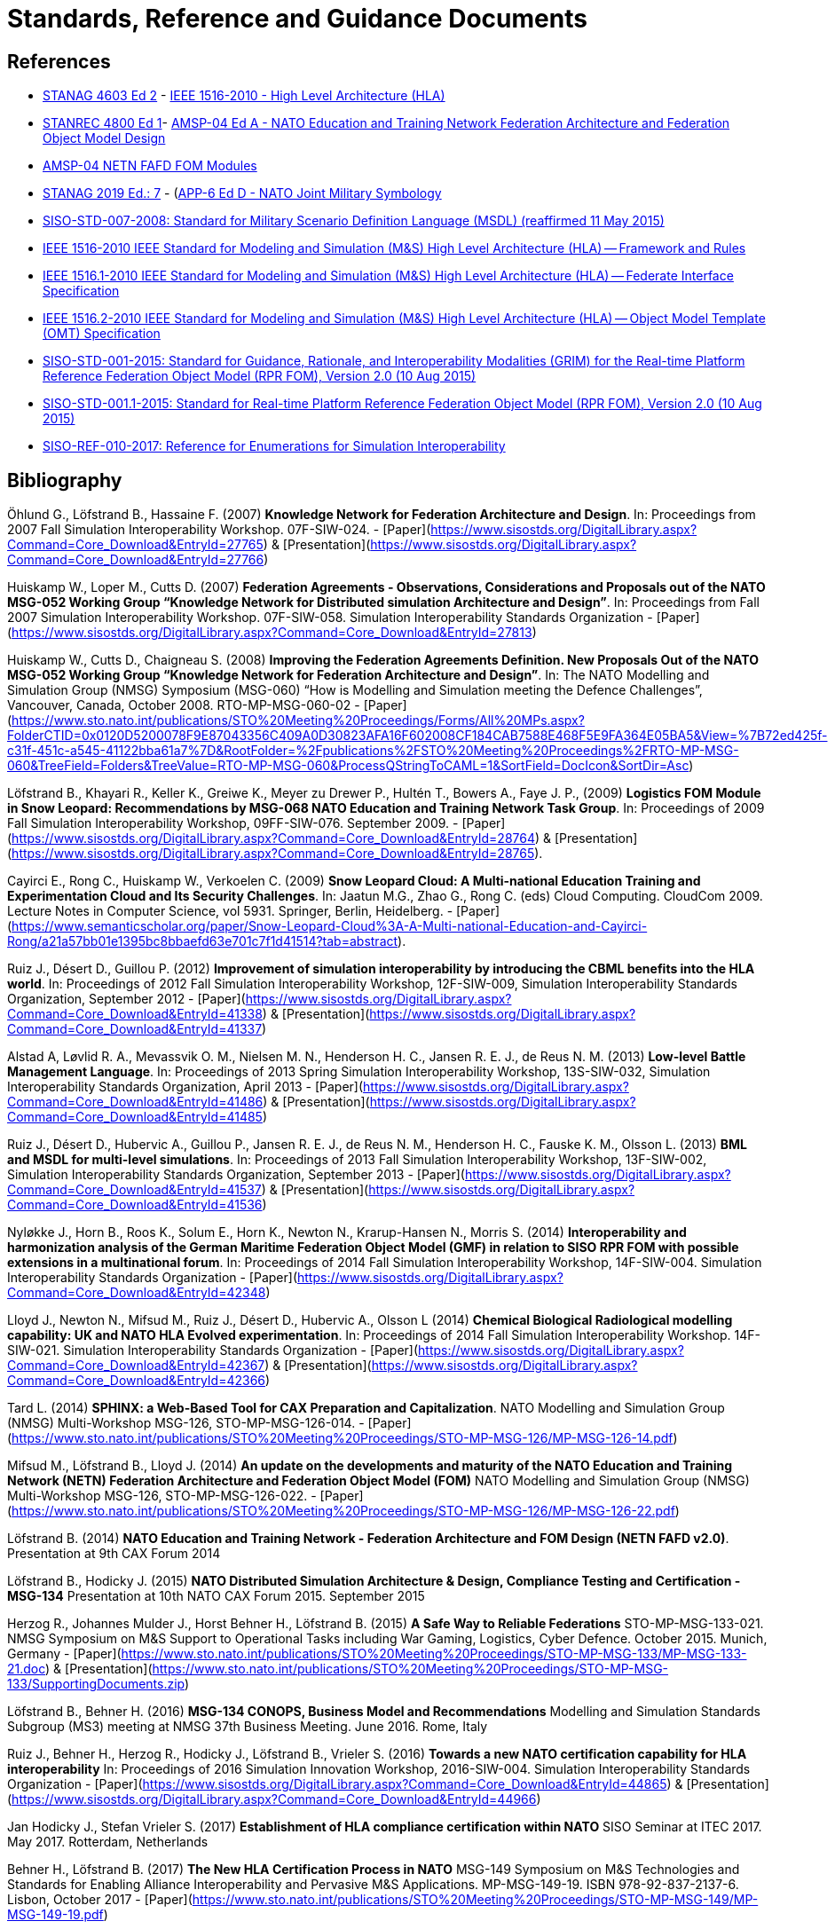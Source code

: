 = Standards, Reference and Guidance Documents

== References
 * https://nso.nato.int/nso/nsdd/stanagdetails.html?idCover=8285&LA=EN[STANAG 4603 Ed 2] - https://standards.ieee.org/findstds/standard/1516-2010.html[IEEE 1516-2010 - High Level Architecture (HLA)]
 * https://nso.nato.int/nso/nsdd/stanrecdetails.html?idCover=8834[STANREC 4800 Ed 1]- https://nso.nato.int/nso/nsdd/APdetails.html?APNo=2268&LA=EN[AMSP-04 Ed A - NATO Education and Training Network Federation Architecture and Federation Object Model Design]
 * https://www.sto.nato.int/pages/natostandards.aspx[AMSP-04 NETN FAFD FOM Modules]
 * https://nso.nato.int/nso/nsdd/stanagdetails.html?idCover=8552&LA=EN[STANAG 2019 Ed.: 7] - (https://nso.nato.int/nso/nsdd/apdetails.html?APNo=1912[APP-6 Ed D - NATO Joint Military Symbology]
 * https://www.sisostds.org/ProductsPublications/Standards/SISOStandards.aspx[SISO-STD-007-2008: Standard for Military Scenario Definition Language (MSDL) (reaffirmed 11 May 2015)]
 * https://standards.ieee.org/findstds/standard/1516-2010.html[IEEE 1516-2010 IEEE Standard for Modeling and Simulation (M&S) High Level Architecture (HLA) -- Framework and Rules]
 * https://standards.ieee.org/develop/project/1516.1.html[IEEE 1516.1-2010  IEEE Standard for Modeling and Simulation (M&S) High Level Architecture (HLA) -- Federate Interface Specification]
 * https://standards.ieee.org/develop/project/1516.2.html[IEEE 1516.2-2010  IEEE Standard for Modeling and Simulation (M&S) High Level Architecture (HLA) -- Object Model Template (OMT) Specification]
 * https://www.sisostds.org/ProductsPublications/Standards/SISOStandards.aspx[SISO-STD-001-2015: Standard for Guidance, Rationale, and Interoperability Modalities (GRIM) for the Real-time Platform Reference Federation Object Model (RPR FOM), Version 2.0 (10 Aug 2015)]
 * https://www.sisostds.org/ProductsPublications/Standards/SISOStandards.aspx[SISO-STD-001.1-2015: Standard for Real-time Platform Reference Federation Object Model (RPR FOM), Version 2.0 (10 Aug 2015) ]
 * https://www.sisostds.org/ProductsPublications/ReferenceDocuments.aspx[SISO-REF-010-2017: Reference for Enumerations for Simulation Interoperability]

== Bibliography

Öhlund G., Löfstrand B., Hassaine F. (2007) **Knowledge Network for Federation Architecture and Design**. In: Proceedings from 2007 Fall Simulation Interoperability Workshop. 07F-SIW-024. - [Paper](https://www.sisostds.org/DigitalLibrary.aspx?Command=Core_Download&EntryId=27765) & [Presentation](https://www.sisostds.org/DigitalLibrary.aspx?Command=Core_Download&EntryId=27766)

Huiskamp W., Loper M., Cutts D. (2007) **Federation Agreements - Observations, Considerations and Proposals out of the NATO MSG-052 Working Group “Knowledge Network for Distributed simulation Architecture and Design”**. In: Proceedings from Fall 2007 Simulation Interoperability Workshop. 07F-SIW-058. Simulation Interoperability Standards Organization - [Paper](https://www.sisostds.org/DigitalLibrary.aspx?Command=Core_Download&EntryId=27813)

Huiskamp W., Cutts D., Chaigneau S. (2008) **Improving the Federation Agreements Definition. New Proposals Out of the NATO MSG-052 Working Group “Knowledge Network for Federation Architecture and Design”**. In: The NATO Modelling and Simulation Group (NMSG) Symposium (MSG-060) “How is Modelling and Simulation meeting the Defence Challenges”, Vancouver, Canada, October 2008. RTO-MP-MSG-060-02 - [Paper](https://www.sto.nato.int/publications/STO%20Meeting%20Proceedings/Forms/All%20MPs.aspx?FolderCTID=0x0120D5200078F9E87043356C409A0D30823AFA16F602008CF184CAB7588E468F5E9FA364E05BA5&View=%7B72ed425f-c31f-451c-a545-41122bba61a7%7D&RootFolder=%2Fpublications%2FSTO%20Meeting%20Proceedings%2FRTO-MP-MSG-060&TreeField=Folders&TreeValue=RTO-MP-MSG-060&ProcessQStringToCAML=1&SortField=DocIcon&SortDir=Asc)

Löfstrand B., Khayari R., Keller K., Greiwe K., Meyer zu Drewer P., Hultén T., Bowers A., Faye J. P., (2009) **Logistics FOM Module in Snow Leopard: Recommendations by MSG-068 NATO Education and Training Network Task Group**. In: Proceedings of 2009 Fall Simulation Interoperability Workshop, 09FF-SIW-076. September 2009. - [Paper](https://www.sisostds.org/DigitalLibrary.aspx?Command=Core_Download&EntryId=28764) & [Presentation](https://www.sisostds.org/DigitalLibrary.aspx?Command=Core_Download&EntryId=28765).

Cayirci E., Rong C., Huiskamp W., Verkoelen C. (2009) **Snow Leopard Cloud: A Multi-national Education Training and Experimentation Cloud and Its Security Challenges**. In: Jaatun M.G., Zhao G., Rong C. (eds) Cloud Computing. CloudCom 2009. Lecture Notes in Computer Science, vol 5931. Springer, Berlin, Heidelberg. - [Paper](https://www.semanticscholar.org/paper/Snow-Leopard-Cloud%3A-A-Multi-national-Education-and-Cayirci-Rong/a21a57bb01e1395bc8bbaefd63e701c7f1d41514?tab=abstract).

Ruiz J., Désert D., Guillou P. (2012) **Improvement of simulation interoperability by introducing the CBML benefits into the HLA world**. In: Proceedings of 2012 Fall Simulation Interoperability Workshop, 12F-SIW-009, Simulation Interoperability Standards Organization, September 2012 - [Paper](https://www.sisostds.org/DigitalLibrary.aspx?Command=Core_Download&EntryId=41338)
& [Presentation](https://www.sisostds.org/DigitalLibrary.aspx?Command=Core_Download&EntryId=41337)

Alstad A, Løvlid R. A., Mevassvik O. M., Nielsen M. N., Henderson H. C., Jansen R. E. J., de Reus N. M. (2013) **Low-level Battle Management Language**. In: Proceedings of 2013 Spring Simulation Interoperability Workshop, 13S-SIW-032, Simulation Interoperability Standards Organization, April 2013 - [Paper](https://www.sisostds.org/DigitalLibrary.aspx?Command=Core_Download&EntryId=41486) & [Presentation](https://www.sisostds.org/DigitalLibrary.aspx?Command=Core_Download&EntryId=41485)

Ruiz J., Désert D., Hubervic A., Guillou P., Jansen R. E. J., de Reus N. M., Henderson H. C., Fauske K. M., Olsson L. (2013) **BML and MSDL for multi-level simulations**. In: Proceedings of 2013 Fall Simulation Interoperability Workshop, 13F-SIW-002, Simulation Interoperability Standards Organization, September 2013 - [Paper](https://www.sisostds.org/DigitalLibrary.aspx?Command=Core_Download&EntryId=41537) & [Presentation](https://www.sisostds.org/DigitalLibrary.aspx?Command=Core_Download&EntryId=41536)

Nyløkke J., Horn B., Roos K., Solum E., Horn K., Newton N., Krarup-Hansen N., Morris S. (2014) **Interoperability and harmonization analysis of the German Maritime Federation Object Model (GMF) in relation to SISO RPR FOM with possible extensions in a multinational forum**. In: Proceedings of 2014 Fall Simulation Interoperability Workshop, 14F-SIW-004. Simulation Interoperability Standards Organization - [Paper](https://www.sisostds.org/DigitalLibrary.aspx?Command=Core_Download&EntryId=42348)

Lloyd J., Newton N., Mifsud M., Ruiz J., Désert D., Hubervic A., Olsson L (2014) **Chemical Biological Radiological modelling capability: UK and NATO HLA Evolved experimentation**. In: Proceedings of 2014 Fall Simulation Interoperability Workshop. 14F-SIW-021. Simulation Interoperability Standards Organization - [Paper](https://www.sisostds.org/DigitalLibrary.aspx?Command=Core_Download&EntryId=42367) & [Presentation](https://www.sisostds.org/DigitalLibrary.aspx?Command=Core_Download&EntryId=42366)

Tard L. (2014) **SPHINX: a Web-Based Tool for CAX Preparation and Capitalization**. NATO Modelling and Simulation Group (NMSG) Multi-Workshop MSG-126, STO-MP-MSG-126-014. - [Paper](https://www.sto.nato.int/publications/STO%20Meeting%20Proceedings/STO-MP-MSG-126/MP-MSG-126-14.pdf)

Mifsud M., Löfstrand B., Lloyd J. (2014) **An update on the developments and maturity of the NATO Education and Training Network (NETN) Federation Architecture and Federation Object Model (FOM)** NATO Modelling and Simulation Group (NMSG) Multi-Workshop MSG-126, STO-MP-MSG-126-022. - [Paper](https://www.sto.nato.int/publications/STO%20Meeting%20Proceedings/STO-MP-MSG-126/MP-MSG-126-22.pdf)

Löfstrand B. (2014) **NATO Education and Training Network - Federation Architecture and FOM Design (NETN FAFD v2.0)**. Presentation at 9th CAX Forum 2014

Löfstrand B., Hodicky J. (2015) **NATO Distributed Simulation Architecture & Design, Compliance Testing and Certification - MSG-134** Presentation at 10th NATO CAX Forum 2015. September 2015

Herzog R., Johannes Mulder J., Horst Behner H., Löfstrand B. (2015) **A Safe Way to Reliable Federations** STO-MP-MSG-133-021. NMSG Symposium on M&S Support to Operational Tasks including War Gaming, Logistics, Cyber Defence. October 2015. Munich, Germany - [Paper](https://www.sto.nato.int/publications/STO%20Meeting%20Proceedings/STO-MP-MSG-133/MP-MSG-133-21.doc) & [Presentation](https://www.sto.nato.int/publications/STO%20Meeting%20Proceedings/STO-MP-MSG-133/SupportingDocuments.zip)

Löfstrand B., Behner H. (2016) **MSG-134 CONOPS, Business Model and Recommendations** Modelling and Simulation Standards Subgroup (MS3) meeting at NMSG 37th Business Meeting. June 2016. Rome, Italy

Ruiz J., Behner H., Herzog R., Hodicky J., Löfstrand B., Vrieler S. (2016) **Towards a new NATO certification capability for HLA interoperability** In: Proceedings of 2016 Simulation Innovation Workshop, 2016-SIW-004. Simulation Interoperability Standards Organization - [Paper](https://www.sisostds.org/DigitalLibrary.aspx?Command=Core_Download&EntryId=44865) & [Presentation](https://www.sisostds.org/DigitalLibrary.aspx?Command=Core_Download&EntryId=44966)

Jan Hodicky J., Stefan Vrieler S. (2017) **Establishment of HLA compliance certification within NATO** SISO Seminar at ITEC 2017. May 2017. Rotterdam, Netherlands

Behner H., Löfstrand B. (2017) **The New HLA Certification Process in NATO** MSG-149 Symposium on M&S Technologies and Standards for Enabling Alliance Interoperability and Pervasive M&S Applications. MP-MSG-149-19. ISBN 978-92-837-2137-6. Lisbon, October 2017 - [Paper](https://www.sto.nato.int/publications/STO%20Meeting%20Proceedings/STO-MP-MSG-149/MP-MSG-149-19.pdf)

Löfstrand B. (2017) **NATO Education and Training Network Federation Architecture and FOM Design (NETN FAFD)** Presentation at 12th CAX Forum. Florence. September 2017 - [Presentation](https://www.mscoe.org/document/1177/download/).

Behner H., Löfstrand B. (2017) **Establishing a HLA Certification Process in NATO** Paper 17058. Interservice/ Industry Training, Simulation and Education Conference. Harnessing new technologies to win in a complex world. November 2017 - [Paper](http://www.iitsecdocs.com/download/2017/2017_17058)

Löfstrand B. (2018) **NATO HLA Certification of Compliance with STANREC 4800 : AMSP-04 NETN FAFD** Presentation at 13th CAX Forum. Sofia. September 2018. 

Löfstrand B. (2018) **STANREC 4800 - AMSP-04 NATO Education and Training Network Federation Agreement and FOM Design** NMSG Symposium. Multinational Interoperability: Agility for Military Training and Operational Applications Innovation in Enterprise Level Consortiums and M&S Technology Development. MP-MSG-159-12. ISBN 978-92-837-2197-0. Ottawa. October 2018. - [Paper](https://www.sto.nato.int/publications/STO%20Meeting%20Proceedings/STO-MP-MSG-159/MP-MSG-159-12.pdf) & [Presentation](https://www.sto.nato.int/publications/STO%20Meeting%20Proceedings/STO-MP-MSG-159/MP-MSG-159-12P.pdf).

